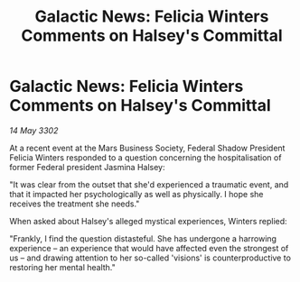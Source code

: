 :PROPERTIES:
:ID:       e3a60277-aae2-4f8f-a2e6-1767323248b9
:END:
#+title: Galactic News: Felicia Winters Comments on Halsey's Committal
#+filetags: :galnet:

* Galactic News: Felicia Winters Comments on Halsey's Committal

/14 May 3302/

At a recent event at the Mars Business Society, Federal Shadow President Felicia Winters responded to a question concerning the hospitalisation of former Federal president Jasmina Halsey: 

"It was clear from the outset that she'd experienced a traumatic event, and that it impacted her psychologically as well as physically. I hope she receives the treatment she needs." 

When asked about Halsey's alleged mystical experiences, Winters replied: 

"Frankly, I find the question distasteful. She has undergone a harrowing experience – an experience that would have affected even the strongest of us – and drawing attention to her so-called 'visions' is counterproductive to restoring her mental health."
